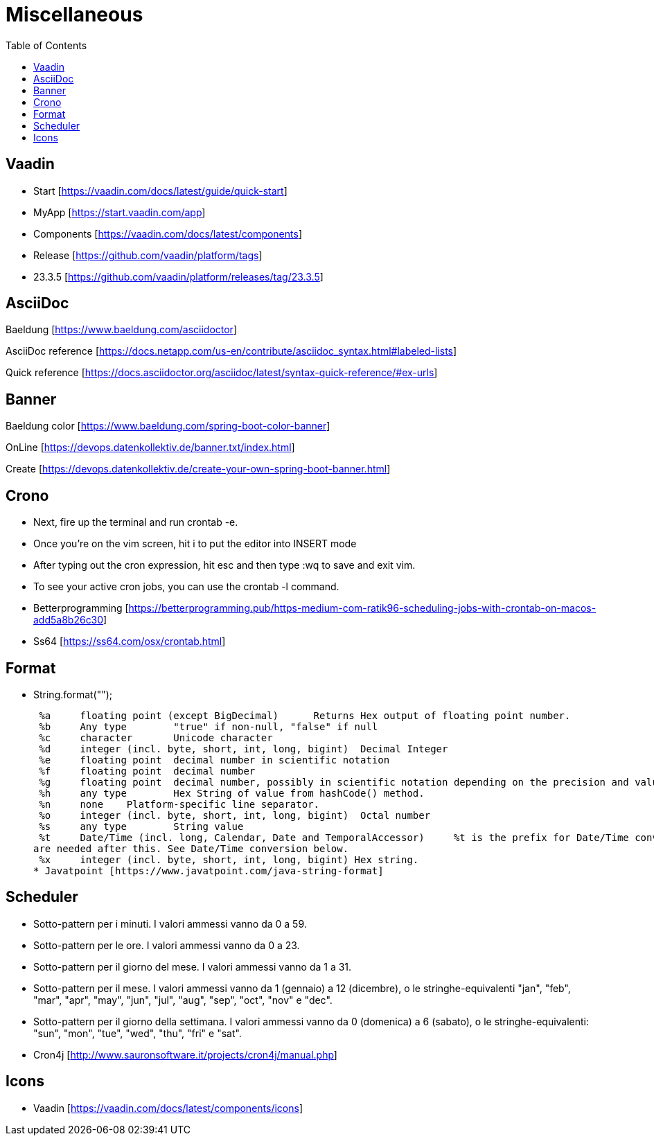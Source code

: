 :doctype: book
:toc: left
:toclevels: 4

= Miscellaneous

== Vaadin
- Start [https://vaadin.com/docs/latest/guide/quick-start]
- MyApp [https://start.vaadin.com/app]
- Components [https://vaadin.com/docs/latest/components]
- Release [https://github.com/vaadin/platform/tags]
- 23.3.5 [https://github.com/vaadin/platform/releases/tag/23.3.5]

== AsciiDoc
Baeldung [https://www.baeldung.com/asciidoctor]

AsciiDoc reference [https://docs.netapp.com/us-en/contribute/asciidoc_syntax.html#labeled-lists]

Quick reference [https://docs.asciidoctor.org/asciidoc/latest/syntax-quick-reference/#ex-urls]

== Banner
Baeldung color [https://www.baeldung.com/spring-boot-color-banner]

OnLine [https://devops.datenkollektiv.de/banner.txt/index.html]

Create [https://devops.datenkollektiv.de/create-your-own-spring-boot-banner.html]


== Crono
* Next, fire up the terminal and run crontab -e.
* Once you’re on the vim screen, hit i to put the editor into INSERT mode
* After typing out the cron expression, hit esc and then type :wq to save and exit vim.
* To see your active cron jobs, you can use the crontab -l command.

* Betterprogramming [https://betterprogramming.pub/https-medium-com-ratik96-scheduling-jobs-with-crontab-on-macos-add5a8b26c30]
* Ss64 [https://ss64.com/osx/crontab.html]

== Format
* String.format("");

 %a 	floating point (except BigDecimal) 	Returns Hex output of floating point number.
 %b 	Any type 	"true" if non-null, "false" if null
 %c 	character 	Unicode character
 %d 	integer (incl. byte, short, int, long, bigint) 	Decimal Integer
 %e 	floating point 	decimal number in scientific notation
 %f 	floating point 	decimal number
 %g 	floating point 	decimal number, possibly in scientific notation depending on the precision and value.
 %h 	any type 	Hex String of value from hashCode() method.
 %n 	none 	Platform-specific line separator.
 %o 	integer (incl. byte, short, int, long, bigint) 	Octal number
 %s 	any type 	String value
 %t 	Date/Time (incl. long, Calendar, Date and TemporalAccessor) 	%t is the prefix for Date/Time conversions. More formatting flags
are needed after this. See Date/Time conversion below.
 %x 	integer (incl. byte, short, int, long, bigint) Hex string.
* Javatpoint [https://www.javatpoint.com/java-string-format]


== Scheduler

* Sotto-pattern per i minuti. I valori ammessi vanno da 0 a 59.
* Sotto-pattern per le ore. I valori ammessi vanno da 0 a 23.
* Sotto-pattern per il giorno del mese. I valori ammessi vanno da 1 a 31.
* Sotto-pattern per il mese. I valori ammessi vanno da 1 (gennaio) a 12 (dicembre), o le stringhe-equivalenti "jan", "feb", "mar", "apr",
"may", "jun", "jul", "aug", "sep", "oct", "nov" e "dec".
* Sotto-pattern per il giorno della settimana. I valori ammessi vanno da 0 (domenica) a 6 (sabato), o le stringhe-equivalenti: "sun",
"mon", "tue", "wed", "thu", "fri" e "sat".

* Cron4j [http://www.sauronsoftware.it/projects/cron4j/manual.php]

== Icons

* Vaadin [https://vaadin.com/docs/latest/components/icons]